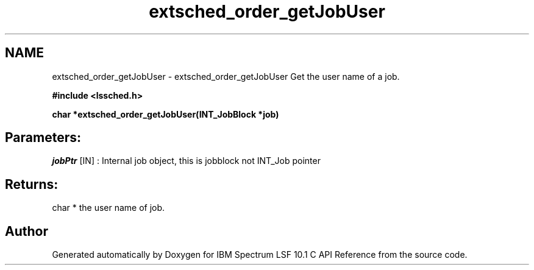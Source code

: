 .TH "extsched_order_getJobUser" 3 "10 Jun 2021" "Version 10.1" "IBM Spectrum LSF 10.1 C API Reference" \" -*- nroff -*-
.ad l
.nh
.SH NAME
extsched_order_getJobUser \- extsched_order_getJobUser 
Get the user name of a job.
.PP
\fB#include <lssched.h>\fP
.PP
\fB char *extsched_order_getJobUser(INT_JobBlock *job)\fP
.PP
.SH "Parameters:"
\fIjobPtr\fP [IN] : Internal job object, this is jobblock not INT_Job pointer
.PP
.SH "Returns:"
char *  the user name of job. 
.PP

.SH "Author"
.PP 
Generated automatically by Doxygen for IBM Spectrum LSF 10.1 C API Reference from the source code.
